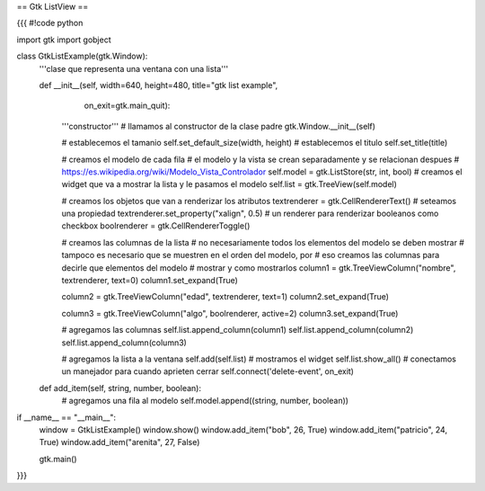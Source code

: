 == Gtk ListView ==

{{{
#!code python

import gtk
import gobject

class GtkListExample(gtk.Window):
    '''clase que representa una ventana con una lista'''

    def __init__(self, width=640, height=480, title="gtk list example",
            on_exit=gtk.main_quit):
        '''constructor'''
        # llamamos al constructor de la clase padre
        gtk.Window.__init__(self)

        # establecemos el tamanio
        self.set_default_size(width, height)
        # establecemos el titulo
        self.set_title(title)

        # creamos el modelo de cada fila
        # el modelo y la vista se crean separadamente y se relacionan despues
        # https://es.wikipedia.org/wiki/Modelo_Vista_Controlador
        self.model = gtk.ListStore(str, int, bool)
        # creamos el widget que va a mostrar la lista y le pasamos el modelo
        self.list = gtk.TreeView(self.model)

        # creamos los objetos que van a renderizar los atributos
        textrenderer = gtk.CellRendererText()
        # seteamos una propiedad
        textrenderer.set_property("xalign", 0.5)
        # un renderer para renderizar booleanos como checkbox
        boolrenderer = gtk.CellRendererToggle()

        # creamos las columnas de la lista
        # no necesariamente todos los elementos del modelo se deben mostrar
        # tampoco es necesario que se muestren en el orden del modelo, por
        # eso creamos las columnas para decirle que elementos del modelo
        # mostrar y como mostrarlos
        column1 = gtk.TreeViewColumn("nombre", textrenderer, text=0)
        column1.set_expand(True)

        column2 = gtk.TreeViewColumn("edad", textrenderer, text=1)
        column2.set_expand(True)

        column3 = gtk.TreeViewColumn("algo", boolrenderer, active=2)
        column3.set_expand(True)

        # agregamos las columnas
        self.list.append_column(column1)
        self.list.append_column(column2)
        self.list.append_column(column3)

        # agregamos la lista a la ventana
        self.add(self.list)
        # mostramos el widget
        self.list.show_all()
        # conectamos un manejador para cuando aprieten cerrar
        self.connect('delete-event', on_exit)

    def add_item(self, string, number, boolean):
        # agregamos una fila al modelo
        self.model.append((string, number, boolean))

if __name__ == "__main__":
    window = GtkListExample()
    window.show()
    window.add_item("bob", 26, True)
    window.add_item("patricio", 24, True)
    window.add_item("arenita", 27, False)

    gtk.main()
}}}
